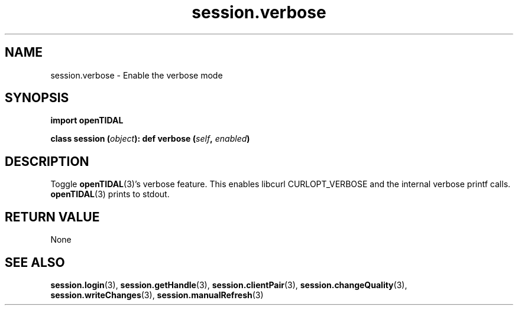 .TH session.verbose 3 "29 Jan 2021" "pyopenTIDAL 1.0.1" "pyopenTIDAL Manual"
.SH NAME
session.verbose \- Enable the verbose mode
.SH SYNOPSIS
.B import openTIDAL

.BI "class session (" object "):"
.BI "    def verbose (" self ", " enabled ")"
.SH DESCRIPTION
Toggle \fBopenTIDAL\fP(3)'s verbose feature.
This enables libcurl CURLOPT_VERBOSE and the internal
verbose printf calls.
\fBopenTIDAL\fP(3) prints to stdout.
.SH RETURN VALUE
None
.SH "SEE ALSO"
.BR session.login "(3), " session.getHandle "(3), " session.clientPair "(3), "
.BR session.changeQuality "(3), " session.writeChanges "(3), " session.manualRefresh "(3) "
